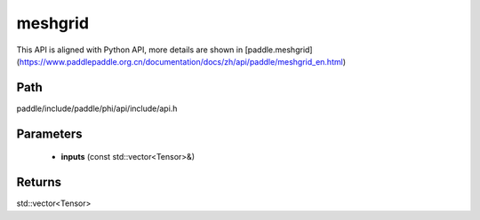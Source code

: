 .. _en_api_paddle_experimental_meshgrid:

meshgrid
-------------------------------

.. cpp:function:: std::vector<Tensor> meshgrid ( const std::vector<Tensor> & inputs ) ;


This API is aligned with Python API, more details are shown in [paddle.meshgrid](https://www.paddlepaddle.org.cn/documentation/docs/zh/api/paddle/meshgrid_en.html)

Path
:::::::::::::::::::::
paddle/include/paddle/phi/api/include/api.h

Parameters
:::::::::::::::::::::
	- **inputs** (const std::vector<Tensor>&)

Returns
:::::::::::::::::::::
std::vector<Tensor>
